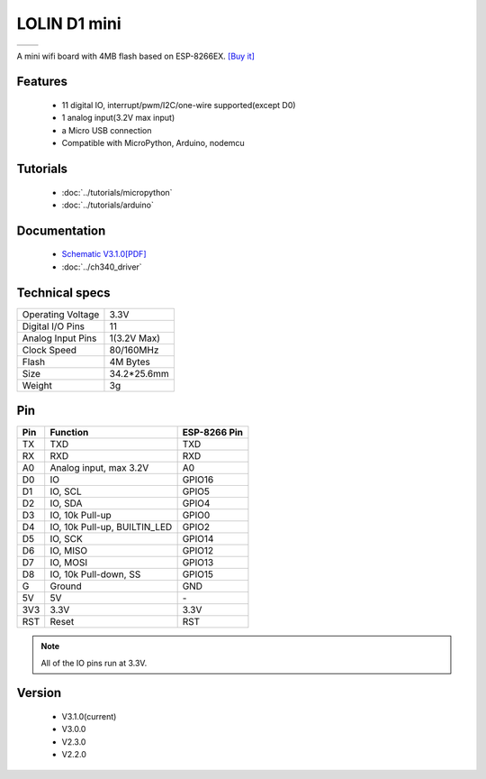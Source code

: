 LOLIN D1 mini
=====================

==================  ==================  
 |TOP_IMG|_           |BOTTOM_IMG|_  
==================  ==================

.. |TOP_IMG| image:: ../_static/boards/d1_mini_v3.1.0_1_16x16.jpg
.. _TOP_IMG: ../_static/boards/d1_mini_v3.1.0_1_16x16.jpg

.. |BOTTOM_IMG| image:: ../_static/boards/d1_mini_v3.1.0_2_16x16.jpg
.. _BOTTOM_IMG: ../_static/boards/d1_mini_v3.1.0_2_16x16.jpg


.. .. raw:: html

..     <div style="text-align: center; margin-bottom: 2em;">
..     <iframe width="100%" height="350" src="https://www.youtube.com/embed/oJsUvBQyHBs?rel=0" frameborder="0" allow="autoplay; encrypted-media" allowfullscreen></iframe>
..     </div>


A mini wifi board with 4MB flash based on ESP-8266EX.
`[Buy it] <https://www.aliexpress.com/store/product/D1-mini-Mini-NodeMcu-4M-bytes-Lua-WIFI-Internet-of-Things-development-board-based-ESP8266/1331105_32529101036.html>`_

Features
------------------

  * 11 digital IO, interrupt/pwm/I2C/one-wire supported(except D0)
  * 1 analog input(3.2V max input)
  * a Micro USB connection
  * Compatible with MicroPython, Arduino, nodemcu

Tutorials
----------------------
  * :doc:`../tutorials/micropython`
  * :doc:`../tutorials/arduino`

Documentation
----------------------
  * `Schematic V3.1.0[PDF] <../_static/files/sch_d1_mini_v3.0.0.pdf>`_
  * :doc:`../ch340_driver`

Technical specs
----------------------
+------------------------+------------+
| Operating Voltage      | 3.3V       |
+------------------------+------------+
| Digital I/O Pins       | 11         |
+------------------------+------------+
| Analog Input Pins      | 1(3.2V Max)|
+------------------------+------------+
| Clock Speed            | 80/160MHz  |
+------------------------+------------+
| Flash                  | 4M Bytes   |
+------------------------+------------+
| Size                   | 34.2*25.6mm|
+------------------------+------------+
| Weight                 | 3g         |
+------------------------+------------+

Pin
----------------------
+------+------------------------------+--------------+
| Pin  | Function                     | ESP-8266 Pin |
+======+==============================+==============+
| TX   | TXD                          | TXD          |
+------+------------------------------+--------------+
| RX   | RXD                          | RXD          |
+------+------------------------------+--------------+
| A0   | Analog input, max 3.2V       | A0           |
+------+------------------------------+--------------+
| D0   | IO                           | GPIO16       |
+------+------------------------------+--------------+
| D1   | IO, SCL                      | GPIO5        |
+------+------------------------------+--------------+
| D2   | IO, SDA                      | GPIO4        |
+------+------------------------------+--------------+
| D3   | IO, 10k Pull-up              | GPIO0        |
+------+------------------------------+--------------+
| D4   | IO, 10k Pull-up, BUILTIN_LED | GPIO2        |
+------+------------------------------+--------------+
| D5   | IO, SCK                      | GPIO14       |
+------+------------------------------+--------------+
| D6   | IO, MISO                     | GPIO12       |
+------+------------------------------+--------------+
| D7   | IO, MOSI                     | GPIO13       |
+------+------------------------------+--------------+
| D8   | IO, 10k Pull-down, SS        | GPIO15       |
+------+------------------------------+--------------+
| G    | Ground                       | GND          |
+------+------------------------------+--------------+
| 5V   | 5V                           | \-           |
+------+------------------------------+--------------+
| 3V3  | 3.3V                         | 3.3V         |
+------+------------------------------+--------------+
| RST  | Reset                        | RST          |
+------+------------------------------+--------------+

.. note:: All of the IO pins run at 3.3V.

Version
----------------------
  * V3.1.0(current)
  * V3.0.0
  * V2.3.0
  * V2.2.0

.. .. code-block:: c

..    #include <main.h>
..    int main()
..    {
..         return 0;
..     }
